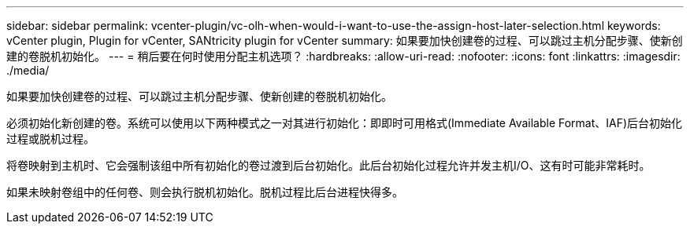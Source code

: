 ---
sidebar: sidebar 
permalink: vcenter-plugin/vc-olh-when-would-i-want-to-use-the-assign-host-later-selection.html 
keywords: vCenter plugin, Plugin for vCenter, SANtricity plugin for vCenter 
summary: 如果要加快创建卷的过程、可以跳过主机分配步骤、使新创建的卷脱机初始化。 
---
= 稍后要在何时使用分配主机选项？
:hardbreaks:
:allow-uri-read: 
:nofooter: 
:icons: font
:linkattrs: 
:imagesdir: ./media/


[role="lead"]
如果要加快创建卷的过程、可以跳过主机分配步骤、使新创建的卷脱机初始化。

必须初始化新创建的卷。系统可以使用以下两种模式之一对其进行初始化：即即时可用格式(Immediate Available Format、IAF)后台初始化过程或脱机过程。

将卷映射到主机时、它会强制该组中所有初始化的卷过渡到后台初始化。此后台初始化过程允许并发主机I/O、这有时可能非常耗时。

如果未映射卷组中的任何卷、则会执行脱机初始化。脱机过程比后台进程快得多。
